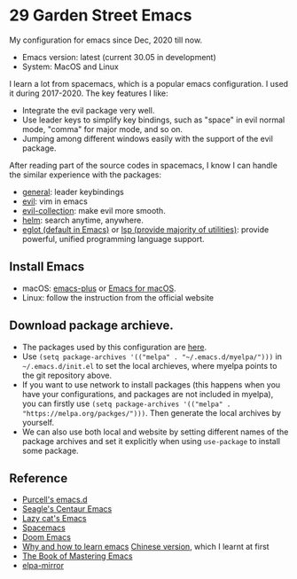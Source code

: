 * 29 Garden Street Emacs
  My configuration for emacs since Dec, 2020 till now.
  - Emacs version: latest (current 30.05 in development)
  - System: MacOS and Linux
  
  I learn a lot from spacemacs, which is a popular emacs
  configuration. I used it during 2017-2020. The key features I like:
  - Integrate the evil package very well.
  - Use leader keys to simplify key bindings, such as "space" in evil
    normal mode, "comma" for major mode, and so on.
  - Jumping among different windows easily with the support of the
    evil package.

  After reading part of the source codes in spacemacs, I know I can
  handle the similar experience with the packages:
  - [[https://github.com/noctuid/general.el][general]]: leader keybindings
  - [[https://github.com/emacs-evil/evil][evil]]: vim in emacs
  - [[https://github.com/emacs-evil/evil-collection][evil-collection]]: make evil more smooth.
  - [[https://github.com/emacs-helm/helm][helm]]: search anytime, anywhere.
  - [[https://github.com/joaotavora/eglot][eglot (default in Emacs)]] or [[https://github.com/emacs-lsp/lsp-mode][lsp (provide majority of utilities)]]:
    provide powerful, unified programming language support.

** Install Emacs
   - macOS: [[https://github.com/d12frosted/homebrew-emacs-plus][emacs-plus]] or [[https://emacsformacos.com/][Emacs for macOS]].
   - Linux: follow the instruction from the official website

** Download package archieve.
   - The packages used by this configuration are [[https://github.com/beyondpie?tab=repositories][here]].
   - Use ~(setq package-archives '(("melpa" . "~/.emacs.d/myelpa/")))~ in =~/.emacs.d/init.el=
     to set the local archieves, where myelpa points to the git repository above.
   - If you want to use network to install packages (this happens when you have your configurations, and
     packages are not included in myelpa), you can firstly
     use ~(setq package-archives '(("melpa" . "https://melpa.org/packges/")))~. Then generate the local archives
     by yourself.
   - We can also use both local and website by setting different names of the package archives and set it explicitly
     when using =use-package= to install some package.
     
** Reference
  - [[https://github.com/purcell/emacs.d][Purcell's emacs.d]]
  - [[https://github.com/seagle0128/.emacs.d][Seagle's Centaur Emacs]]
  - [[https://github.com/manateelazycat/lazycat-emacs][Lazy cat's Emacs]]
  - [[https://github.com/syl20bnr/spacemacs][Spacemacs]]
  - [[https://github.com/doomemacs/doomemacs][Doom Emacs]]
  - [[https://github.com/redguardtoo/mastering-emacs-in-one-year-guide/blob/master/guide-en.org][Why and how to learn emacs]]
    [[https://github.com/redguardtoo/mastering-emacs-in-one-year-guide/blob/master/guide-zh.org][Chinese version]], which I learnt at first
  - [[https://www.masteringemacs.org][The Book of Mastering Emacs]]
  - [[https://github.com/redguardtoo/elpa-mirror/tree/master][elpa-mirror]]

